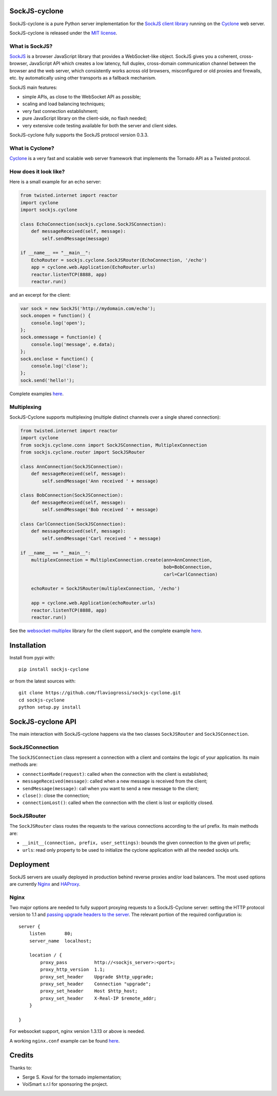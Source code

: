 SockJS-cyclone
==============

.. image:: https://badge.fury.io/py/sockjs-cyclone.png
    :target: https://pypi.python.org/pypi/sockjs-cyclone

.. image:: https://secure.travis-ci.org/flaviogrossi/sockjs-cyclone.png?branch=master
   :target: http://travis-ci.org/#!/flaviogrossi/sockjs-cyclone

.. image:: https://pypip.in/d/sockjs-cyclone/badge.png
   :target: https://crate.io/packages/sockjs-cyclone/

SockJS-cyclone is a pure Python server implementation for the
`SockJS client library <https://github.com/sockjs/sockjs-client>`_
running on the `Cyclone <http://cyclone.io>`_ web server.

SockJS-cyclone is released under the `MIT license
<https://github.com/flaviogrossi/sockjs-cyclone/tree/master/LICENSE>`_.

What is SockJS?
---------------

`SockJS <http://sockjs.org>`_ is a browser JavaScript library that provides a
WebSocket-like object.  SockJS gives you a coherent, cross-browser, JavaScript
API which creates a low latency, full duplex, cross-domain communication
channel between the browser and the web server, which consistently works across
old browsers, misconfigured or old proxies and firewalls, etc. by automatically
using other transports as a fallback mechanism.

SockJS main features:

- simple APIs, as close to the WebSocket API as possible;
- scaling and load balancing techniques;
- very fast connection establishment;
- pure JavaScript library on the client-side, no flash needed;
- very extensive code testing available for both the server and client sides.

SockJS-cyclone fully supports the SockJS protocol version 0.3.3.

What is Cyclone?
----------------

`Cyclone <http://cyclone.io>`_ is a very fast and scalable web server framework
that implements the Tornado API as a Twisted protocol.

How does it look like?
----------------------

Here is a small example for an echo server:

.. code-block:: python

    from twisted.internet import reactor
    import cyclone
    import sockjs.cyclone

    class EchoConnection(sockjs.cyclone.SockJSConnection):
        def messageReceived(self, message):
            self.sendMessage(message)

    if __name__ == "__main__":
        EchoRouter = sockjs.cyclone.SockJSRouter(EchoConnection, '/echo')
        app = cyclone.web.Application(EchoRouter.urls)
        reactor.listenTCP(8888, app)
        reactor.run()

and an excerpt for the client:

.. code-block:: javascript

    var sock = new SockJS('http://mydomain.com/echo');
    sock.onopen = function() {
        console.log('open');
    };
    sock.onmessage = function(e) {
        console.log('message', e.data);
    };
    sock.onclose = function() {
        console.log('close');
    };
    sock.send('hello!');

Complete examples `here <https://github.com/flaviogrossi/sockjs-cyclone/tree/master/examples>`_.

Multiplexing
------------

SockJS-Cyclone supports multiplexing (multiple distinct channels over a single
shared connection):

.. code-block:: python

    from twisted.internet import reactor
    import cyclone
    from sockjs.cyclone.conn import SockJSConnection, MultiplexConnection
    from sockjs.cyclone.router import SockJSRouter

    class AnnConnection(SockJSConnection):
        def messageReceived(self, message):
            self.sendMessage('Ann received ' + message)

    class BobConnection(SockJSConnection):
        def messageReceived(self, message):
            self.sendMessage('Bob received ' + message)

    class CarlConnection(SockJSConnection):
        def messageReceived(self, message):
            self.sendMessage('Carl received ' + message)

    if __name__ == "__main__":
        multiplexConnection = MultiplexConnection.create(ann=AnnConnection,
                                                         bob=BobConnection,
                                                         carl=CarlConnection)

        echoRouter = SockJSRouter(multiplexConnection, '/echo')

        app = cyclone.web.Application(echoRouter.urls)
        reactor.listenTCP(8888, app)
        reactor.run()

See the `websocket-multiplex <https://github.com/sockjs/websocket-multiplex>`_
library for the client support, and the complete example `here
<https://github.com/flaviogrossi/sockjs-cyclone/tree/master/examples/multiplex>`_.


Installation
============

Install from pypi with:

::

    pip install sockjs-cyclone

or from the latest sources with:

::

    git clone https://github.com/flaviogrossi/sockjs-cyclone.git
    cd sockjs-cyclone
    python setup.py install


SockJS-cyclone API
==================

The main interaction with SockJS-cyclone happens via the two classes
``SockJSRouter`` and ``SockJSConnection``.

SockJSConnection
----------------

The ``SockJSConnection`` class represent a connection with a client and
contains the logic of your application. Its main methods are:

- ``connectionMade(request)``: called when the connection with the client is
  established;
- ``messageReceived(message)``: called when a new message is received from the
  client;
- ``sendMessage(message)``: call when you want to send a new message to the
  client;
- ``close()``: close the connection;
- ``connectionLost()``: called when the connection with the client is lost or
  explicitly closed.

SockJSRouter
------------

The ``SockJSRouter`` class routes the requests to the various connections
according to the url prefix. Its main methods are:

- ``__init__(connection, prefix, user_settings)``: bounds the given connection
  to the given url prefix;
- ``urls``: read only property to be used to initialize the cyclone application
  with all the needed sockjs urls.


Deployment
==========

SockJS servers are usually deployed in production behind reverse proxies and/or
load balancers. The most used options are currently `Nginx <http://nginx.org>`_
and `HAProxy <http://haproxy.1wt.eu>`_.

Nginx
-----

Two major options are needed to fully support proxying requests to a
SockJS-Cyclone server: setting the HTTP protocol version to 1.1 and `passing
upgrade headers to the server <http://nginx.org/en/docs/http/websocket.html>`_.
The relevant portion of the required configuration is:

::

    server {
        listen       80;
        server_name  localhost;

        location / {
            proxy_pass          http://<sockjs_server>:<port>;
            proxy_http_version  1.1;
            proxy_set_header    Upgrade $http_upgrade;
            proxy_set_header    Connection "upgrade";
            proxy_set_header    Host $http_host;
            proxy_set_header    X-Real-IP $remote_addr;
        }

    }

For websocket support, nginx version 1.3.13 or above is needed.

A working ``nginx.conf`` example can be found `here <https://github.com/flaviogrossi/sockjs-cyclone/tree/master/examples/deployment>`_.


Credits
=======

Thanks to:

- Serge S. Koval for the tornado implementation;
- VoiSmart s.r.l for sponsoring the project.
